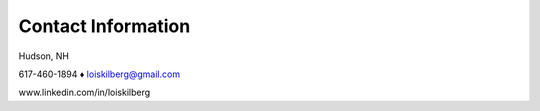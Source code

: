Contact Information
###################

Hudson, NH

617-460-1894 ♦ loiskilberg@gmail.com

www.linkedin.com/in/loiskilberg

